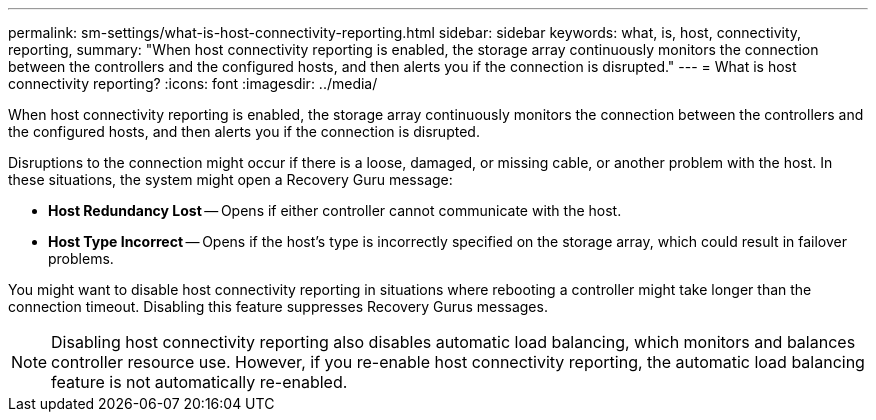 ---
permalink: sm-settings/what-is-host-connectivity-reporting.html
sidebar: sidebar
keywords: what, is, host, connectivity, reporting,
summary: "When host connectivity reporting is enabled, the storage array continuously monitors the connection between the controllers and the configured hosts, and then alerts you if the connection is disrupted."
---
= What is host connectivity reporting?
:icons: font
:imagesdir: ../media/

[.lead]
When host connectivity reporting is enabled, the storage array continuously monitors the connection between the controllers and the configured hosts, and then alerts you if the connection is disrupted.

Disruptions to the connection might occur if there is a loose, damaged, or missing cable, or another problem with the host. In these situations, the system might open a Recovery Guru message:

* *Host Redundancy Lost* -- Opens if either controller cannot communicate with the host.
* *Host Type Incorrect* -- Opens if the host's type is incorrectly specified on the storage array, which could result in failover problems.

You might want to disable host connectivity reporting in situations where rebooting a controller might take longer than the connection timeout. Disabling this feature suppresses Recovery Gurus messages.

[NOTE]
====
Disabling host connectivity reporting also disables automatic load balancing, which monitors and balances controller resource use. However, if you re-enable host connectivity reporting, the automatic load balancing feature is not automatically re-enabled.
====
